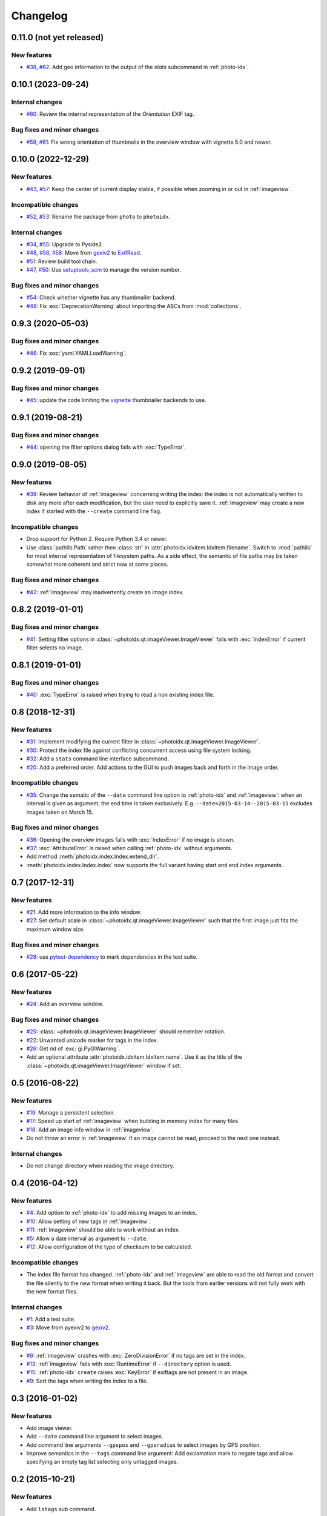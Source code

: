 Changelog
=========


0.11.0 (not yet released)
~~~~~~~~~~~~~~~~~~~~~~~~~

New features
------------

+ `#38`_, `#62`_: Add geo information to the output of the `stats`
  subcommand in :ref:`photo-idx`.

.. _#38: https://github.com/RKrahl/photoidx/issues/38
.. _#62: https://github.com/RKrahl/photoidx/pull/62


0.10.1 (2023-09-24)
~~~~~~~~~~~~~~~~~~~

Internal changes
----------------

+ `#60`_: Review the internal representation of the `Orientation` EXIF
  tag.

Bug fixes and minor changes
---------------------------

+ `#59`_, `#61`_: Fix wrong orientation of thumbnails in the overview
  window with vignette 5.0 and newer.

.. _#59: https://github.com/RKrahl/photoidx/issues/59
.. _#60: https://github.com/RKrahl/photoidx/pull/60
.. _#61: https://github.com/RKrahl/photoidx/pull/61


0.10.0 (2022-12-29)
~~~~~~~~~~~~~~~~~~~

New features
------------

+ `#43`_, `#57`_: Keep the center of current display stable, if
  possible when zooming in or out in :ref:`imageview`.

Incompatible changes
--------------------

+ `#52`_, `#53`_: Rename the package from ``photo`` to ``photoidx``.

Internal changes
----------------

+ `#34`_, `#55`_: Upgrade to Pyside2.
+ `#48`_, `#56`_, `#58`_: Move from `gexiv2`_ to `ExifRead`_.
+ `#51`_: Review build tool chain.
+ `#47`_, `#50`_: Use `setuptools_scm`_ to manage the version number.

Bug fixes and minor changes
---------------------------

+ `#54`_: Check whether vignette has any thumbnailer backend.
+ `#49`_: Fix :exc:`DeprecationWarning` about importing the ABCs from
  :mod:`collections`.

.. _#34: https://github.com/RKrahl/photoidx/issues/34
.. _#43: https://github.com/RKrahl/photoidx/issues/43
.. _#47: https://github.com/RKrahl/photoidx/issues/47
.. _#48: https://github.com/RKrahl/photoidx/issues/48
.. _#49: https://github.com/RKrahl/photoidx/pull/49
.. _#50: https://github.com/RKrahl/photoidx/pull/50
.. _#51: https://github.com/RKrahl/photoidx/pull/51
.. _#52: https://github.com/RKrahl/photoidx/issues/52
.. _#53: https://github.com/RKrahl/photoidx/pull/53
.. _#54: https://github.com/RKrahl/photoidx/pull/54
.. _#55: https://github.com/RKrahl/photoidx/pull/55
.. _#56: https://github.com/RKrahl/photoidx/issues/56
.. _#57: https://github.com/RKrahl/photoidx/pull/57
.. _#58: https://github.com/RKrahl/photoidx/pull/58


0.9.3 (2020-05-03)
~~~~~~~~~~~~~~~~~~

Bug fixes and minor changes
---------------------------

+ `#46`_: Fix :exc:`yaml.YAMLLoadWarning`.

.. _#46: https://github.com/RKrahl/photoidx/issues/46


0.9.2 (2019-09-01)
~~~~~~~~~~~~~~~~~~

Bug fixes and minor changes
---------------------------

+ `#45`_: update the code limiting the `vignette`_ thumbnailer
  backends to use.

.. _#45: https://github.com/RKrahl/photoidx/pull/45


0.9.1 (2019-08-21)
~~~~~~~~~~~~~~~~~~

Bug fixes and minor changes
---------------------------

+ `#44`_: opening the filter options dialog fails with
  :exc:`TypeError`.

.. _#44: https://github.com/RKrahl/photoidx/issues/44


0.9.0 (2019-08-05)
~~~~~~~~~~~~~~~~~~

New features
------------

+ `#39`_: Review behavior of :ref:`imageview` concerning writing the
  index: the index is not automatically written to disk any more after
  each modification, but the user need to explicitly save it.
  :ref:`imageview` may create a new index if started with the
  ``--create`` command line flag.

Incompatible changes
--------------------

+ Drop support for Python 2.  Require Python 3.4 or newer.

+ Use :class:`pathlib.Path` rather then :class:`str` in
  :attr:`photoidx.idxitem.IdxItem.filename`.  Switch to :mod:`pathlib`
  for most internal representation of filesystem paths.  As a side
  effect, the semantic of file paths may be taken somewhat more
  coherent and strict now at some places.

Bug fixes and minor changes
---------------------------

+ `#42`_: :ref:`imageview` may inadvertently create an image index.

.. _#39: https://github.com/RKrahl/photoidx/issues/39
.. _#42: https://github.com/RKrahl/photoidx/issues/42


0.8.2 (2019-01-01)
~~~~~~~~~~~~~~~~~~

Bug fixes and minor changes
---------------------------

+ `#41`_: Setting filter options in
  :class:`~photoidx.qt.imageViewer.ImageViewer` fails with
  :exc:`IndexError` if current filter selects no image.

.. _#41: https://github.com/RKrahl/photoidx/issues/41


0.8.1 (2019-01-01)
~~~~~~~~~~~~~~~~~~

Bug fixes and minor changes
---------------------------

+ `#40`_: :exc:`TypeError` is raised when trying to read a non
  existing index file.

.. _#40: https://github.com/RKrahl/photoidx/issues/40


0.8 (2018-12-31)
~~~~~~~~~~~~~~~~

New features
------------

+ `#31`_: Implement modifying the current filter in
  :class:`~photoidx.qt.imageViewer.ImageViewer`.

+ `#30`_: Protect the index file against conflicting concurrent access
  using file system locking.

+ `#32`_: Add a ``stats`` command line interface subcommand.

+ `#20`_: Add a preferred order.  Add actions to the GUI to push
  images back and forth in the image order.

Incompatible changes
--------------------

+ `#35`_: Change the sematic of the ``--date`` command line option to
  :ref:`photo-idx` and :ref:`imageview`: when an interval is given as
  argument, the end time is taken exclusively.
  E.g. ``--date=2015-03-14--2015-03-15`` excludes images taken on
  March 15.

Bug fixes and minor changes
---------------------------

+ `#36`_: Opening the overview images fails with :exc:`IndexError` if
  no image is shown.

+ `#37`_: :exc:`AttributeError` is raised when calling :ref:`photo-idx`
  without arguments.

+ Add method :meth:`photoidx.index.Index.extend_dir`.

+ :meth:`photoidx.index.Index.index` now supports the full variant
  having start and end index arguments.

.. _#20: https://github.com/RKrahl/photoidx/issues/20
.. _#30: https://github.com/RKrahl/photoidx/issues/30
.. _#31: https://github.com/RKrahl/photoidx/issues/31
.. _#32: https://github.com/RKrahl/photoidx/issues/32
.. _#35: https://github.com/RKrahl/photoidx/issues/35
.. _#36: https://github.com/RKrahl/photoidx/issues/36
.. _#37: https://github.com/RKrahl/photoidx/issues/37


0.7 (2017-12-31)
~~~~~~~~~~~~~~~~

New features
------------

+ `#21`_: Add more information to the info window.

+ `#27`_: Set default scale in
  :class:`~photoidx.qt.imageViewer.ImageViewer` such that the first
  image just fits the maximum window size.

Bug fixes and minor changes
---------------------------

+ `#28`_: use `pytest-dependency`_ to mark dependencies in the test
  suite.

.. _#21: https://github.com/RKrahl/photoidx/issues/21
.. _#27: https://github.com/RKrahl/photoidx/issues/27
.. _#28: https://github.com/RKrahl/photoidx/issues/28


0.6 (2017-05-22)
~~~~~~~~~~~~~~~~

New features
------------

+ `#24`_: Add an overview window.

Bug fixes and minor changes
---------------------------

+ `#25`_: :class:`~photoidx.qt.imageViewer.ImageViewer` should
  remember rotation.

+ `#22`_: Unwanted unicode marker for tags in the index.

+ `#26`_: Get rid of :exc:`gi.PyGIWarning`.

+ Add an optional attribute :attr:`photoidx.idxitem.IdxItem.name`.  Use
  it as the title of the :class:`~photoidx.qt.imageViewer.ImageViewer`
  window if set.

.. _#22: https://github.com/RKrahl/photoidx/issues/22
.. _#24: https://github.com/RKrahl/photoidx/issues/24
.. _#25: https://github.com/RKrahl/photoidx/issues/25
.. _#26: https://github.com/RKrahl/photoidx/issues/26


0.5 (2016-08-22)
~~~~~~~~~~~~~~~~

New features
------------

+ `#19`_: Manage a persistent selection.

+ `#17`_: Speed up start of :ref:`imageview` when building in memory
  index for many files.

+ `#18`_: Add an image info window in :ref:`imageview`.

+ Do not throw an error in :ref:`imageview` if an image cannot be
  read, proceed to the next one instead.

Internal changes
----------------

+ Do not change directory when reading the image directory.

.. _#17: https://github.com/RKrahl/photoidx/issues/17
.. _#18: https://github.com/RKrahl/photoidx/issues/18
.. _#19: https://github.com/RKrahl/photoidx/issues/19


0.4 (2016-04-12)
~~~~~~~~~~~~~~~~

New features
------------

+ `#4`_: Add option to :ref:`photo-idx` to add missing images to an
  index.

+ `#10`_: Allow setting of new tags in :ref:`imageview`.

+ `#11`_: :ref:`imageview` should be able to work without an index.

+ `#5`_: Allow a date interval as argument to ``--date``.

+ `#12`_: Allow configuration of the type of checksum to be
  calculated.

Incompatible changes
--------------------

+ The index file format has changed.  :ref:`photo-idx` and
  :ref:`imageview` are able to read the old format and convert the
  file silently to the new format when writing it back.  But the tools
  from earlier versions will not fully work with the new format files.

Internal changes
----------------

+ `#1`_: Add a test suite.

+ `#3`_: Move from pyexiv2 to `gexiv2`_.

Bug fixes and minor changes
---------------------------

+ `#6`_: :ref:`imageview` crashes with :exc:`ZeroDivisionError` if no
  tags are set in the index.

+ `#13`_: :ref:`imageview` fails with :exc:`RuntimeError` if
  ``--directory`` option is used.

+ `#15`_: :ref:`photo-idx` ``create`` raises :exc:`KeyError` if
  exiftags are not present in an image.

+ `#9`_: Sort the tags when writing the index to a file.

.. _#1: https://github.com/RKrahl/photoidx/issues/1
.. _#3: https://github.com/RKrahl/photoidx/issues/3
.. _#4: https://github.com/RKrahl/photoidx/issues/4
.. _#5: https://github.com/RKrahl/photoidx/issues/5
.. _#6: https://github.com/RKrahl/photoidx/issues/6
.. _#9: https://github.com/RKrahl/photoidx/issues/9
.. _#10: https://github.com/RKrahl/photoidx/issues/10
.. _#11: https://github.com/RKrahl/photoidx/issues/11
.. _#12: https://github.com/RKrahl/photoidx/issues/12
.. _#13: https://github.com/RKrahl/photoidx/issues/13
.. _#15: https://github.com/RKrahl/photoidx/issues/15


0.3 (2016-01-02)
~~~~~~~~~~~~~~~~

New features
------------

+ Add image viewer.

+ Add ``--date`` command line argument to select images.

+ Add command line arguments ``--gpspos`` and ``--gpsradius`` to
  select images by GPS position.

+ Improve semantics in the ``--tags`` command line argument: Add
  exclamation mark to negate tags and allow specifying an empty tag
  list selecting only untagged images.


0.2 (2015-10-21)
~~~~~~~~~~~~~~~~

New features
------------

+ Add ``lstags`` sub command.


0.1 (2015-09-19)
~~~~~~~~~~~~~~~~

Initial version


.. _ExifRead: https://github.com/ianare/exif-py
.. _setuptools_scm: https://github.com/pypa/setuptools_scm/
.. _vignette: https://github.com/hydrargyrum/vignette
.. _pytest-dependency: https://github.com/RKrahl/pytest-dependency
.. _gexiv2: https://wiki.gnome.org/Projects/gexiv2
